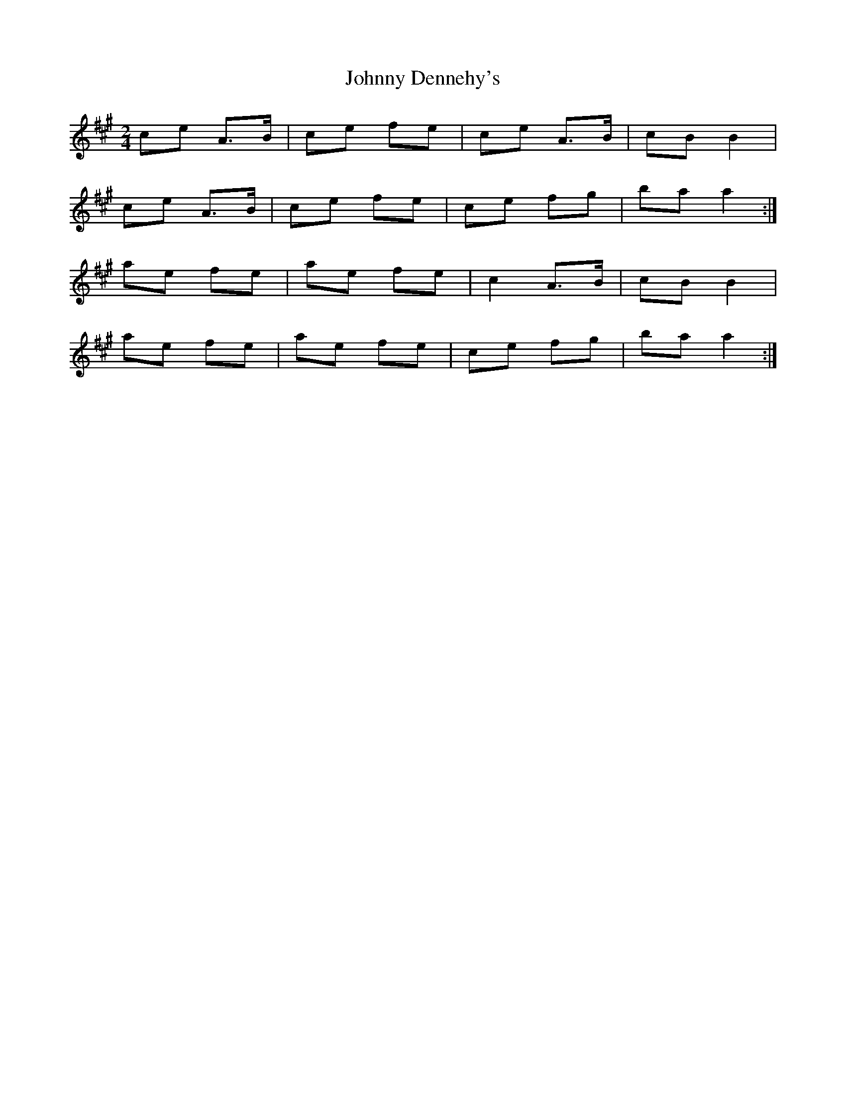 X: 1
T: Johnny Dennehy's
Z: DetlefS
S: https://thesession.org/tunes/13300#setting23234
R: polka
M: 2/4
L: 1/8
K: Amaj
ce A>B|ce fe|ce A>B|cB B2|
ce A>B| ce fe|ce fg|ba a2:|
ae fe|ae fe|c2 A>B|cB B2|
ae fe|ae fe|ce fg|ba a2:|
